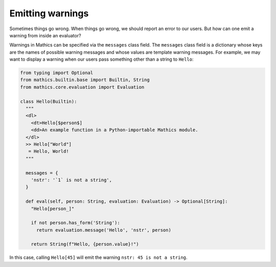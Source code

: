 Emitting warnings
-----------------

Sometimes things go wrong. When things go wrong, we should report an error to
our users. But how can one emit a warning from inside an evaluator?

Warnings in Mathics can be specified via the ``messages`` class field. The
``messages`` class field is a dictionary whose keys are the names of possible
warning messages and whose values are template warning messages. For example,
we may want to display a warning when our users pass something other than a
string to ``Hello``:

.. code-block:: python

  from typing import Optional
  from mathics.builtin.base import Builtin, String
  from mathics.core.evaluation import Evaluation

  class Hello(Builtin):
    """
    <dl>
      <dt>Hello[$person$]
      <dd>An example function in a Python-importable Mathics module.
    </dl>
    >> Hello["World"]
     = Hello, World!
    """

    messages = {
      'nstr': '`1` is not a string',
    }

    def eval(self, person: String, evaluation: Evaluation) -> Optional[String]:
      "Hello[person_]"

      if not person.has_form('String'):
        return evaluation.message('Hello', 'nstr', person)

      return String(f"Hello, {person.value}!")

In this case, calling ``Hello[45]`` will emit the warning ``nstr: 45
is not a string``.
